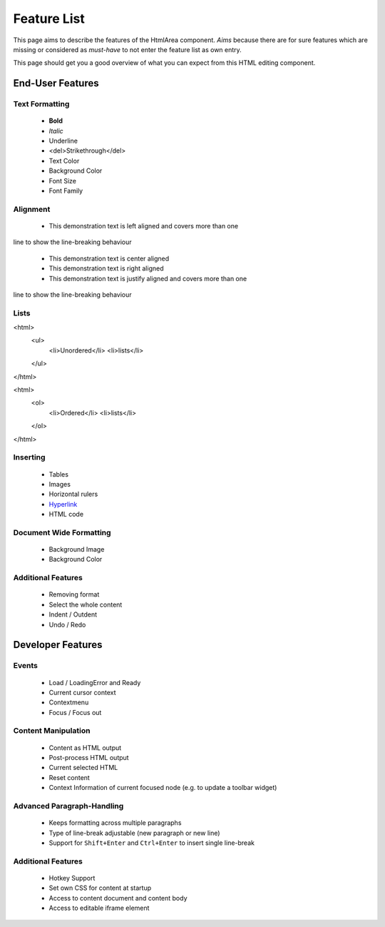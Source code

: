 .. _pages/ui_html_editing/featurelist#feature_list:

Feature List
************

This page aims to describe the features of the HtmlArea component. *Aims* because there are for sure features which are missing or considered as *must-have* to not enter the feature list as own entry.

This page should get you a good overview of what you can expect from this HTML editing component.

.. _pages/ui_html_editing/featurelist#end-user_features:

End-User Features
=================

.. _pages/ui_html_editing/featurelist#text_formatting:

Text Formatting
---------------

  * **Bold**
  * *Italic*
  * Underline

  * <del>Strikethrough</del>
  * Text Color

  * Background Color

  * Font Size

  * Font Family

.. _pages/ui_html_editing/featurelist#alignment:

Alignment
---------

  * This demonstration text is left aligned and covers more than one
line to show the line-breaking behaviour

  * This demonstration text is center aligned

  * This demonstration text is right aligned

  * This demonstration text is justify aligned and covers more than one
line to show the line-breaking behaviour

.. _pages/ui_html_editing/featurelist#lists:

Lists
-----

<html>
  <ul>
    <li>Unordered</li>
    <li>lists</li>
  </ul>
</html>

<html>
  <ol>
    <li>Ordered</li>
    <li>lists</li>
  </ol>
</html>

.. _pages/ui_html_editing/featurelist#inserting:

Inserting
---------

  * Tables
  * Images
  * Horizontal rulers
  * `Hyperlink <#>`_

  * HTML code

.. _pages/ui_html_editing/featurelist#document_wide_formatting:

Document Wide Formatting
------------------------

  * Background Image
  * Background Color

.. _pages/ui_html_editing/featurelist#additional_features:

Additional Features
-------------------

  * Removing format
  * Select the whole content
  * Indent / Outdent
  * Undo / Redo

.. _pages/ui_html_editing/featurelist#developer_features:

Developer Features
==================

.. _pages/ui_html_editing/featurelist#events:

Events
------

  * Load / LoadingError and Ready
  * Current cursor context
  * Contextmenu
  * Focus / Focus out

.. _pages/ui_html_editing/featurelist#content_manipulation:

Content Manipulation
--------------------

  * Content as HTML output
  * Post-process HTML output
  * Current selected HTML 
  * Reset content
  * Context Information of current focused node (e.g. to update a toolbar widget)

.. _pages/ui_html_editing/featurelist#advanced_paragraph-handling:

Advanced Paragraph-Handling
---------------------------

  * Keeps formatting across multiple paragraphs
  * Type of line-break adjustable (new paragraph or new line)
  * Support for ``Shift+Enter`` and ``Ctrl+Enter`` to insert single line-break

.. _pages/ui_html_editing/featurelist#additional_features:

Additional Features
-------------------

  * Hotkey Support
  * Set own CSS for content at startup
  * Access to content document and content body
  * Access to editable iframe element
